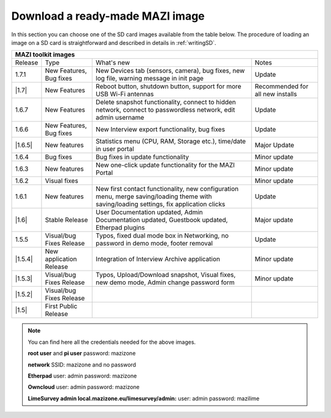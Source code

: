 .. _download :

Download a ready-made MAZI image 
================================

In this section you can choose one of the SD card images available from the table below.
The procedure of loading an image on a SD card is straightforward and described in details in :ref:`writingSD`.

+-------------------------------------------------------------------------------------------------------------------------------------------------------------------------------------------+
|                                  MAZI toolkit images                                                                                                                                      |
+=========+==========================+===================================================================================================================+==================================+
| Release | Type                     | What's new                                                                                                        | Notes                            |
+---------+--------------------------+-------------------------------------------------------------------------------------------------------------------+----------------------------------+
| 1.7.1   |  New Features, Bug fixes |  New Devices tab (sensors, camera), bug fixes, new log file, warning message in init page                         | Update                           |
+---------+--------------------------+-------------------------------------------------------------------------------------------------------------------+----------------------------------+
| |1.7|   | New Features             |  Reboot button, shutdown button, support for more USB Wi-Fi antennas                                              | Recommended for all new installs |
+---------+--------------------------+-------------------------------------------------------------------------------------------------------------------+----------------------------------+
| 1.6.7   | New Features             |  Delete snapshot functionality, connect to hidden network, connect to passwordless network, edit admin username   | Update                           |
+---------+--------------------------+-------------------------------------------------------------------------------------------------------------------+----------------------------------+
| 1.6.6   |  New Features, Bug fixes |  New Interview export functionality, bug fixes                                                                    | Update                           |
+---------+--------------------------+-------------------------------------------------------------------------------------------------------------------+----------------------------------+
| |1.6.5| | New features             | Statistics menu (CPU, RAM, Storage etc.), time/date in user portal                                                | Major Update                     |
+---------+--------------------------+-------------------------------------------------------------------------------------------------------------------+----------------------------------+
| 1.6.4   | Bug fixes                | Bug fixes in update functionality                                                                                 | Minor update                     |
+---------+--------------------------+-------------------------------------------------------------------------------------------------------------------+----------------------------------+
| 1.6.3   | New features             | New one-click update functionality for the MAZI Portal                                                            | Minor update                     |
+---------+--------------------------+-------------------------------------------------------------------------------------------------------------------+----------------------------------+
| 1.6.2   | Visual fixes             |                                                                                                                   | Minor update                     | 
+---------+--------------------------+-------------------------------------------------------------------------------------------------------------------+----------------------------------+
| 1.6.1   | New features             | New first contact functionality, new configuration menu, merge saving/loading theme with saving/loading settings, | Update                           |
|         |                          | fix application clicks                                                                                            |                                  | 
+---------+--------------------------+-------------------------------------------------------------------------------------------------------------------+----------------------------------+
| |1.6|   | Stable Release           | User Documentation updated, Admin Documentation updated, Guestbook updated, Etherpad plugins                      | Major update                     |
+---------+--------------------------+-------------------------------------------------------------------------------------------------------------------+----------------------------------+
| 1.5.5   | Visual/bug Fixes Release | Typos, fixed dual mode box in Networking, no password in demo mode, footer removal                                | Update                           |
+---------+--------------------------+-------------------------------------------------------------------------------------------------------------------+----------------------------------+
| |1.5.4| | New application Release  | Integration of Interview Archive application                                                                      | Minor update                     |
+---------+--------------------------+-------------------------------------------------------------------------------------------------------------------+----------------------------------+
| |1.5.3| | Visual/bug Fixes Release | Typos, Upload/Download snapshot, Visual fixes, new demo mode, Admin change password form                          | Minor update                     |
+---------+--------------------------+-------------------------------------------------------------------------------------------------------------------+----------------------------------+
| |1.5.2| | Visual/bug Fixes Release |                                                                                                                   |                                  |
+---------+--------------------------+-------------------------------------------------------------------------------------------------------------------+----------------------------------+
| |1.5|   | First Public Release     |                                                                                                                   |                                  |
+---------+--------------------------+-------------------------------------------------------------------------------------------------------------------+----------------------------------+

.. |1.7| raw:: html

	<a href="http://nitlab.inf.uth.gr/mazi-img/mazizone-v1.7.zip" target="_blank">1.7</a>

.. |1.6.5| raw:: html

	<a href="http://nitlab.inf.uth.gr/mazi-img/mazizone-v1.6.5.zip" target="_blank">1.6.5</a>

.. |1.6| raw:: html

	<a href="http://nitlab.inf.uth.gr/mazi-img/mazizone-v1.6.zip" target="_blank">1.6</a>

.. |1.5.4| raw:: html

	<a href="http://nitlab.inf.uth.gr/mazi-img/MAZI-toolkit-v1.5/mazizone-v1.5.4.zip" target="_blank">1.5.4</a>

.. |1.5.3| raw:: html

	<a href="http://nitlab.inf.uth.gr/mazi-img/MAZI-toolkit-v1.5/mazizone-v1.5.3.zip" target="_blank">1.5.3</a>

.. |1.5.2| raw:: html

	<a href="http://nitlab.inf.uth.gr/mazi-img/MAZI-toolkit-v1.5/mazizone-v1.5.2.zip" target="_blank">1.5.2</a>

.. |1.5| raw:: html

	<a href="http://nitlab.inf.uth.gr/mazi-img/MAZI-toolkit-v1.5/mazizone-v1.5.zip" target="_blank">1.5</a>



.. |images| raw:: html
	
	<a href="http://nitlab.inf.uth.gr/mazi-img/MAZI-toolkit-images.pdf" target="_blank">MAZI toolkit images</a>


.. note::
	You can find here all the credentials needed for the above images.
	
	**root user** and **pi user** password:	mazizone
	
	**network** SSID: mazizone and no password
	
	**Etherpad** user: admin password: mazizone
	
	**Owncloud** user: admin password: mazizone
	
	**LimeSurvey admin local.mazizone.eu/limesurvey/admin:** user: admin password: mazilime

.. |image| raw:: html

 <a href="http://nitlab.inf.uth.gr/mazi-img/" target="_blank">image</a>

